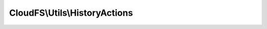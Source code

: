 ------------------------------
CloudFS\\Utils\\HistoryActions
------------------------------

.. php:namespace: CloudFS\\Utils

.. php:class:: HistoryActions

    Class HistoryActions

    .. php:const:: SHARE_RECEIVE

        Specifies the history actions available for bitcasa.

    .. php:method:: HistoryActions($result)

        Initializes the history action instance.

        :type $result: mixed
        :param $result: The action result.

    .. php:method:: getResult($result)

        Returns the history action according to the supplied string result.

        :type $result: string
        :param $result: The supplied string result.
        :returns: The history action for the supplied string result.
